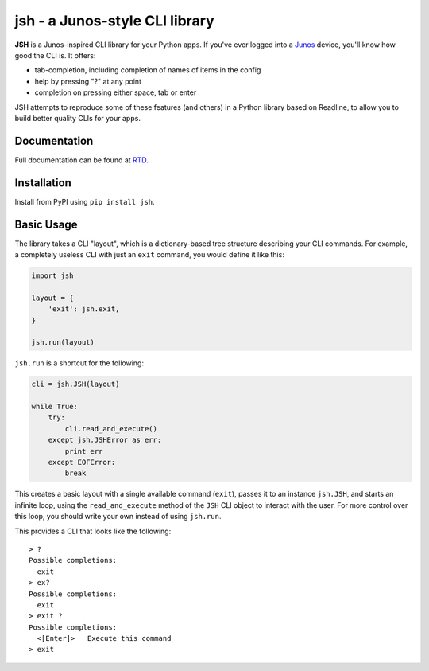 =================================
jsh - a Junos-style CLI library
=================================

.. image:: https://img.shields.io/travis/ocadotechnology/jsh.svg
   :target: https://travis-ci.org/ocadotechnology/jsh
   :alt: Build Status
.. image:: https://landscape.io/github/ocadotechnology/jsh/master/landscape.svg
   :target: https://landscape.io/github/ocadotechnology/jsh/master
   :alt: Code Health Badge
.. image:: https://readthedocs.org/projects/jsh/badge/?version=latest
   :target: http://jsh.readthedocs.org/en/latest/
   :alt: Documentation Status
.. image:: https://img.shields.io/pypi/v/jsh.svg
   :target: https://pypi.python.org/pypi/jsh/
   :alt: Version Badge
.. image:: https://img.shields.io/pypi/l/jsh.svg
   :target: https://pypi.python.org/pypi/jsh/
   :alt: License Badge

**JSH** is a Junos-inspired CLI library for your Python apps.
If you've ever logged into a Junos_ device, you'll know how good the CLI is.
It offers:

- tab-completion, including completion of names of items in the config
- help by pressing "?" at any point
- completion on pressing either space, tab or enter

JSH attempts to reproduce some of these features (and others) in a Python library
based on Readline, to allow you to build better quality CLIs for your apps.

Documentation
=============

Full documentation can be found at RTD_.

Installation
============

Install from PyPI using ``pip install jsh``.

Basic Usage
===========

The library takes a CLI "layout", which is a dictionary-based tree structure
describing your CLI commands. For example, a completely useless CLI with
just an ``exit`` command, you would define it like this:

.. code-block:: python

    import jsh

    layout = {
        'exit': jsh.exit,
    }

    jsh.run(layout)

``jsh.run`` is a shortcut for the following:

.. code-block:: python

    cli = jsh.JSH(layout)

    while True:
        try:
            cli.read_and_execute()
        except jsh.JSHError as err:
            print err
        except EOFError:
            break

This creates a basic layout with a single available command (``exit``), passes
it to an instance ``jsh.JSH``, and starts an infinite loop, using the ``read_and_execute``
method of the ``JSH`` CLI object to interact with the user. For more control
over this loop, you should write your own instead of using ``jsh.run``.

This provides a CLI that looks like the following:

::

    > ?
    Possible completions:
      exit
    > ex?
    Possible completions:
      exit
    > exit ?
    Possible completions:
      <[Enter]>   Execute this command
    > exit

.. _Junos: http://www.juniper.net/us/en/products-services/nos/junos/
.. _RTD: http://jsh.readthedocs.org/en/latest/


